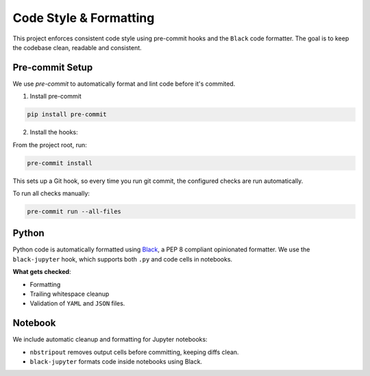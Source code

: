 
Code Style & Formatting
=======================
This project enforces consistent code style using pre-commit hooks and the ``Black`` code formatter.
The goal is to keep the codebase clean, readable and consistent.


Pre-commit Setup
----------------
We use `pre-commit` to automatically format and lint code before it's commited.

1. Install pre-commit

.. code-block:: bash

        pip install pre-commit

2. Install the hooks:

From the project root, run:

.. code-block:: bash

        pre-commit install

This sets up a Git hook, so every time you run git commit, the configured checks are run automatically.

To run all checks manually:

.. code-block:: bash

    pre-commit run --all-files


Python
------
Python code is automatically formatted using `Black <https://black.readthedocs.io/>`_, a PEP 8 compliant opinionated formatter.
We use the ``black-jupyter`` hook, which supports both ``.py`` and code cells in notebooks.

**What gets checked**:

- Formatting
- Trailing whitespace cleanup
- Validation of ``YAML`` and ``JSON`` files.


Notebook
--------
We include automatic cleanup and formatting for Jupyter notebooks:

- ``nbstripout`` removes output cells before committing, keeping diffs clean.
- ``black-jupyter`` formats code inside notebooks using Black.



